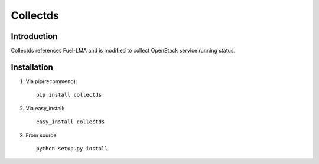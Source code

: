 =========
Collectds
=========

Introduction
------------

Collectds references Fuel-LMA and is modified to collect OpenStack service running status.


Installation
------------
1. Via pip(recommend)::
    
    pip install collectds

2. Via easy_install::
    
    easy_install collectds

2. From source ::
    
    python setup.py install


